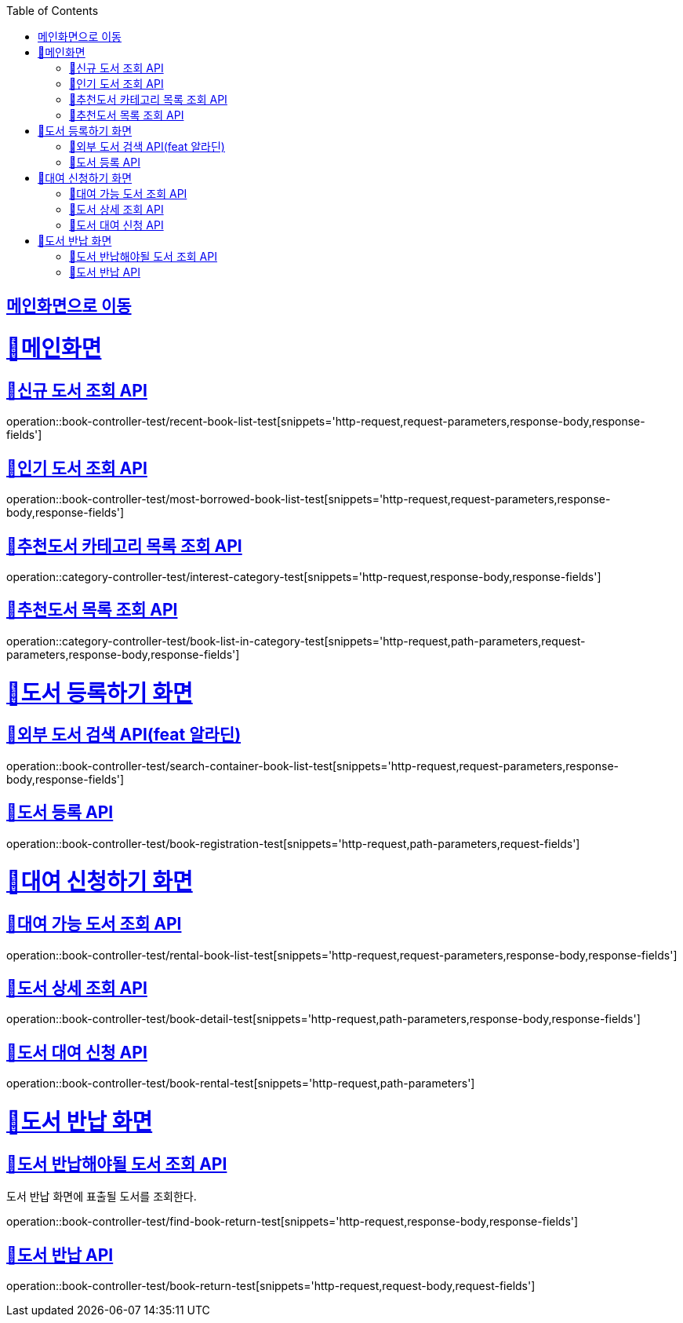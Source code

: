 :doctype: book
:icons: font
:source-highlighter: highlightjs
:toc: left
:toclevels: 2
:sectlinks:

== link:index.html[메인화면으로 이동]

= 🧿메인화면

== 📌신규 도서 조회 API
operation::book-controller-test/recent-book-list-test[snippets='http-request,request-parameters,response-body,response-fields']

== 📌인기 도서 조회 API
operation::book-controller-test/most-borrowed-book-list-test[snippets='http-request,request-parameters,response-body,response-fields']

== 📌추천도서 카테고리 목록 조회 API
operation::category-controller-test/interest-category-test[snippets='http-request,response-body,response-fields']

== 📌추천도서 목록 조회 API
operation::category-controller-test/book-list-in-category-test[snippets='http-request,path-parameters,request-parameters,response-body,response-fields']

= 🧿도서 등록하기 화면

== 📌외부 도서 검색 API(feat 알라딘)
operation::book-controller-test/search-container-book-list-test[snippets='http-request,request-parameters,response-body,response-fields']

== 📌도서 등록 API
operation::book-controller-test/book-registration-test[snippets='http-request,path-parameters,request-fields']

= 🧿대여 신청하기 화면

== 📌대여 가능 도서 조회 API
operation::book-controller-test/rental-book-list-test[snippets='http-request,request-parameters,response-body,response-fields']

== 📌도서 상세 조회 API
operation::book-controller-test/book-detail-test[snippets='http-request,path-parameters,response-body,response-fields']

== 📌도서 대여 신청 API
operation::book-controller-test/book-rental-test[snippets='http-request,path-parameters']

= 🧿도서 반납 화면

== 📌도서 반납해야될 도서 조회 API
도서 반납 화면에 표출될 도서를 조회한다.

operation::book-controller-test/find-book-return-test[snippets='http-request,response-body,response-fields']

== 📌도서 반납 API
operation::book-controller-test/book-return-test[snippets='http-request,request-body,request-fields']